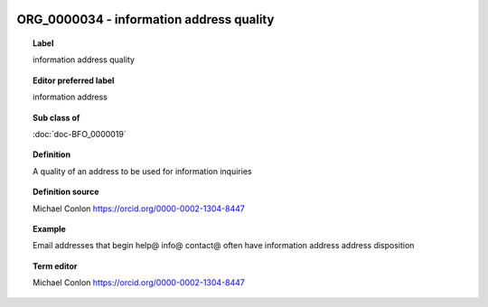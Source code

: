 
  .. index:: 
     single: ORG_0000034; information address quality
     single: information address quality; ORG_0000034

ORG_0000034 - information address quality
====================================================================================

.. topic:: Label

    information address quality

.. topic:: Editor preferred label

    information address

.. topic:: Sub class of

    :doc:`doc-BFO_0000019`

.. topic:: Definition

    A quality of an address to be used for information inquiries

.. topic:: Definition source

    Michael Conlon https://orcid.org/0000-0002-1304-8447

.. topic:: Example

    Email addresses that begin help@ info@ contact@ often have information address address disposition

.. topic:: Term editor

    Michael Conlon https://orcid.org/0000-0002-1304-8447

